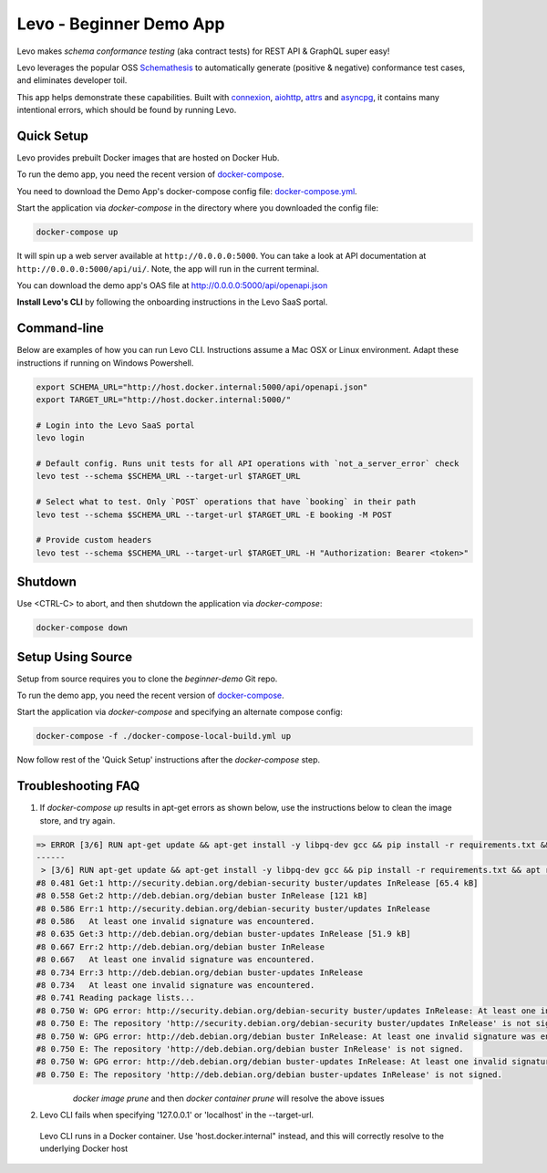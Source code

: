 Levo - Beginner Demo App
=========================

Levo makes *schema conformance testing* (aka contract tests) for REST API & GraphQL super easy!

Levo leverages the popular OSS `Schemathesis <https://schemathesis.readthedocs.io/en/stable/index.html>`_
to automatically generate (positive & negative) conformance test cases, and eliminates developer toil.

This app helps demonstrate these capabilities. Built with `connexion <https://github.com/zalando/connexion>`_,
`aiohttp <https://github.com/aio-libs/aiohttp>`_, `attrs <https://github.com/python-attrs/attrs>`_ and `asyncpg <https://github.com/MagicStack/asyncpg>`_,
it contains many intentional errors, which should be found by running Levo.

Quick Setup
-----------
Levo provides prebuilt Docker images that are hosted on Docker Hub.

To run the demo app, you need the recent version of `docker-compose <https://docs.docker.com/compose/install/>`_.

You need to download the Demo App's docker-compose config file: `docker-compose.yml <https://raw.githubusercontent.com/levoai/demo-apps/main/beginner-demo/docker-compose.yml>`_.

Start the application via `docker-compose` in the directory where you downloaded the config file:

.. code::

    docker-compose up

It will spin up a web server available at ``http://0.0.0.0:5000``. You can take a look at API documentation at ``http://0.0.0.0:5000/api/ui/``.
Note, the app will run in the current terminal.

You can download the demo app's OAS file at http://0.0.0.0:5000/api/openapi.json

**Install Levo's CLI** by following the onboarding instructions in the Levo SaaS portal.


Command-line
------------

Below are examples of how you can run Levo CLI. Instructions assume a Mac OSX or Linux environment.
Adapt these instructions if running on Windows Powershell.

.. code:: bash

    export SCHEMA_URL="http://host.docker.internal:5000/api/openapi.json"
    export TARGET_URL="http://host.docker.internal:5000/"

    # Login into the Levo SaaS portal
    levo login

    # Default config. Runs unit tests for all API operations with `not_a_server_error` check
    levo test --schema $SCHEMA_URL --target-url $TARGET_URL

    # Select what to test. Only `POST` operations that have `booking` in their path
    levo test --schema $SCHEMA_URL --target-url $TARGET_URL -E booking -M POST

    # Provide custom headers
    levo test --schema $SCHEMA_URL --target-url $TARGET_URL -H "Authorization: Bearer <token>"

Shutdown
------------
Use <CTRL-C> to abort, and then shutdown the application via `docker-compose`:

.. code::

    docker-compose down

Setup Using Source
-----
Setup from source requires you to clone the `beginner-demo` Git repo.

To run the demo app, you need the recent version of `docker-compose <https://docs.docker.com/compose/install/>`_.

Start the application via `docker-compose` and specifying an alternate compose config:

.. code::

    docker-compose -f ./docker-compose-local-build.yml up

Now follow rest of the 'Quick Setup' instructions after the `docker-compose` step.

Troubleshooting FAQ
------------
1. If `docker-compose up` results in apt-get errors as shown below, use the instructions below to clean the image store, and try again.

.. code::

    => ERROR [3/6] RUN apt-get update && apt-get install -y libpq-dev gcc && pip install -r requirements.txt && apt remove -y libpq-dev gcc && apt -y autoremove && rm -rf /var/lib/apt/li 0.8s
    ------
     > [3/6] RUN apt-get update && apt-get install -y libpq-dev gcc && pip install -r requirements.txt && apt remove -y libpq-dev gcc && apt -y autoremove && rm -rf /var/lib/apt/lists/*:
    #8 0.481 Get:1 http://security.debian.org/debian-security buster/updates InRelease [65.4 kB]
    #8 0.558 Get:2 http://deb.debian.org/debian buster InRelease [121 kB]
    #8 0.586 Err:1 http://security.debian.org/debian-security buster/updates InRelease
    #8 0.586   At least one invalid signature was encountered.
    #8 0.635 Get:3 http://deb.debian.org/debian buster-updates InRelease [51.9 kB]
    #8 0.667 Err:2 http://deb.debian.org/debian buster InRelease
    #8 0.667   At least one invalid signature was encountered.
    #8 0.734 Err:3 http://deb.debian.org/debian buster-updates InRelease
    #8 0.734   At least one invalid signature was encountered.
    #8 0.741 Reading package lists...
    #8 0.750 W: GPG error: http://security.debian.org/debian-security buster/updates InRelease: At least one invalid signature was encountered.
    #8 0.750 E: The repository 'http://security.debian.org/debian-security buster/updates InRelease' is not signed.
    #8 0.750 W: GPG error: http://deb.debian.org/debian buster InRelease: At least one invalid signature was encountered.
    #8 0.750 E: The repository 'http://deb.debian.org/debian buster InRelease' is not signed.
    #8 0.750 W: GPG error: http://deb.debian.org/debian buster-updates InRelease: At least one invalid signature was encountered.
    #8 0.750 E: The repository 'http://deb.debian.org/debian buster-updates InRelease' is not signed.


       `docker image prune` and then `docker container prune` will resolve the above issues

2. Levo CLI fails when specifying '127.0.0.1' or 'localhost' in the --target-url.

 Levo CLI runs in a Docker container. Use 'host.docker.internal" instead, and this will correctly resolve to the underlying Docker host
